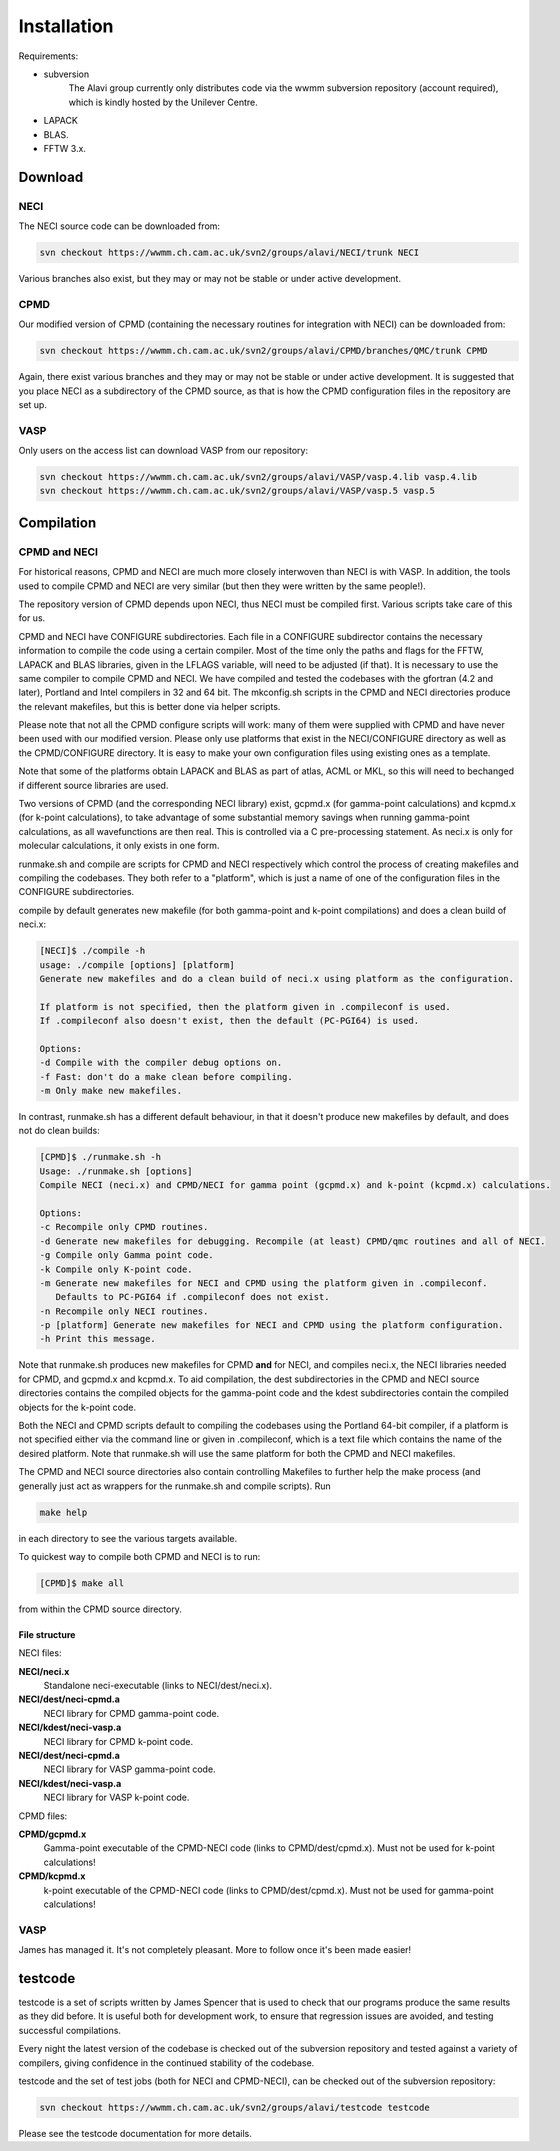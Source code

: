 .. _installation:

============
Installation
============

Requirements:

* subversion
       The Alavi group currently only distributes code via the wwmm subversion repository (account required), which is kindly hosted by the Unilever Centre.
* LAPACK
* BLAS.
* FFTW 3.x.

--------
Download
--------

NECI
----

The NECI source code can be downloaded from:

.. code-block:: none

 svn checkout https://wwmm.ch.cam.ac.uk/svn2/groups/alavi/NECI/trunk NECI

Various branches also exist, but they may or may not be stable or under active development.

CPMD
----

Our modified version of CPMD (containing the necessary routines for integration with NECI) can be downloaded from:

.. code-block:: none

 svn checkout https://wwmm.ch.cam.ac.uk/svn2/groups/alavi/CPMD/branches/QMC/trunk CPMD

Again, there exist various branches and they may or may not be stable or under active development.
It is suggested that you place NECI as a subdirectory of the CPMD source, as that is how the CPMD configuration files in the repository are set up.

VASP
----

Only users on the access list can download VASP from our repository:

.. code-block:: none

 svn checkout https://wwmm.ch.cam.ac.uk/svn2/groups/alavi/VASP/vasp.4.lib vasp.4.lib
 svn checkout https://wwmm.ch.cam.ac.uk/svn2/groups/alavi/VASP/vasp.5 vasp.5

-----------
Compilation
-----------

CPMD and NECI
-------------

For historical reasons, CPMD and NECI are much more closely interwoven than NECI is with VASP.  In addition, the tools used to compile CPMD and NECI are very similar (but then they were written by the same people!).

The repository version of CPMD depends upon NECI, thus NECI must be compiled first.  Various scripts take care of this for us.

CPMD and NECI have CONFIGURE subdirectories.  Each file in a CONFIGURE subdirector contains the necessary information to compile the code using a certain compiler.  Most of the time only the paths and flags for the FFTW, LAPACK and BLAS libraries, given in the LFLAGS variable, will need to be adjusted (if that).  It is necessary to use the same compiler to compile CPMD and NECI.  We have compiled and tested the codebases with the gfortran (4.2 and later), Portland and Intel compilers in 32 and 64 bit.  The mkconfig.sh scripts in the CPMD and NECI directories produce the relevant makefiles, but this is better done via helper scripts.

Please note that not all the CPMD configure scripts will work: many of them were supplied with CPMD and have never been used with our modified version.  Please only use platforms that exist in the NECI/CONFIGURE directory as well as the CPMD/CONFIGURE directory.  It is easy to make your own configuration files using existing ones as a template.

Note that some of the platforms obtain LAPACK and BLAS as part of atlas, ACML or MKL, so this will need to bechanged if different source libraries are used.

Two versions of CPMD (and the corresponding NECI library) exist, gcpmd.x (for gamma-point calculations) and kcpmd.x (for k-point calculations), to take advantage of some substantial memory savings when running gamma-point calculations, as all wavefunctions are then real.  This is controlled via a C pre-processing statement.  As neci.x is only for molecular calculations, it only exists in one form.

runmake.sh and compile are scripts for CPMD and NECI respectively which control the process of creating makefiles and compiling the codebases.  They both refer to a "platform", which is just a name of one of the configuration files in the CONFIGURE subdirectories.

compile by default generates new makefile (for both gamma-point and k-point compilations) and does a clean build of neci.x:

.. code-block:: none

 [NECI]$ ./compile -h
 usage: ./compile [options] [platform]
 Generate new makefiles and do a clean build of neci.x using platform as the configuration.

 If platform is not specified, then the platform given in .compileconf is used.
 If .compileconf also doesn't exist, then the default (PC-PGI64) is used.

 Options:
 -d Compile with the compiler debug options on.
 -f Fast: don't do a make clean before compiling.
 -m Only make new makefiles.

In contrast, runmake.sh has a different default behaviour, in that it doesn't produce new makefiles by default, and does not do clean builds:

.. code-block:: none

 [CPMD]$ ./runmake.sh -h
 Usage: ./runmake.sh [options]
 Compile NECI (neci.x) and CPMD/NECI for gamma point (gcpmd.x) and k-point (kcpmd.x) calculations.

 Options:
 -c Recompile only CPMD routines.
 -d Generate new makefiles for debugging. Recompile (at least) CPMD/qmc routines and all of NECI.
 -g Compile only Gamma point code.
 -k Compile only K-point code.
 -m Generate new makefiles for NECI and CPMD using the platform given in .compileconf.  
    Defaults to PC-PGI64 if .compileconf does not exist.
 -n Recompile only NECI routines.
 -p [platform] Generate new makefiles for NECI and CPMD using the platform configuration.
 -h Print this message.

Note that runmake.sh produces new makefiles for CPMD **and** for NECI, and compiles neci.x, the NECI libraries needed for CPMD, and gcpmd.x and kcpmd.x.  To aid compilation, the dest subdirectories in the CPMD and NECI source directories contains the compiled objects for the gamma-point code and the kdest subdirectories contain the compiled objects for the k-point code.

Both the NECI and CPMD scripts default to compiling the codebases using the Portland 64-bit compiler, if a platform is not specified either via the command line or given in .compileconf, which is a text file which contains the name of the desired platform.  Note that runmake.sh will use the same platform for both the CPMD and NECI makefiles.

The CPMD and NECI source directories also contain controlling Makefiles to further help the make process (and generally just act as wrappers for the runmake.sh and compile scripts).  Run 

.. code-block:: none

 make help

in each directory to see the various targets available.

To quickest way to compile both CPMD and NECI is to run:

.. code-block:: none

 [CPMD]$ make all

from within the CPMD source directory.

File structure
^^^^^^^^^^^^^^
NECI files:

**NECI/neci.x**
 Standalone neci-executable (links to NECI/dest/neci.x).
**NECI/dest/neci-cpmd.a**
 NECI library for CPMD gamma-point code.
**NECI/kdest/neci-vasp.a**
 NECI library for CPMD k-point code.
**NECI/dest/neci-cpmd.a**
 NECI library for VASP gamma-point code.
**NECI/kdest/neci-vasp.a**
 NECI library for VASP k-point code.

CPMD files:

**CPMD/gcpmd.x**
 Gamma-point executable of the CPMD-NECI code (links to CPMD/dest/cpmd.x).  Must not be used for k-point calculations!
**CPMD/kcpmd.x**
 k-point executable of the CPMD-NECI code (links to CPMD/dest/cpmd.x).  Must not be used for gamma-point calculations!


VASP
----

James has managed it.  It's not completely pleasant.  More to follow once it's been made easier!

--------
testcode
--------

testcode is a set of scripts written by James Spencer that is used to
check that our programs produce the same results as they did before.
It is useful both for development work, to ensure that regression issues
are avoided, and testing successful compilations.

Every night the latest version of the codebase is checked out of the
subversion repository and tested against a variety of compilers, giving
confidence in the continued stability of the codebase.

testcode and the set of test jobs (both for NECI and CPMD-NECI), can be checked out of the subversion repository:

.. code-block:: bash

    svn checkout https://wwmm.ch.cam.ac.uk/svn2/groups/alavi/testcode testcode

Please see the testcode documentation for more details.
